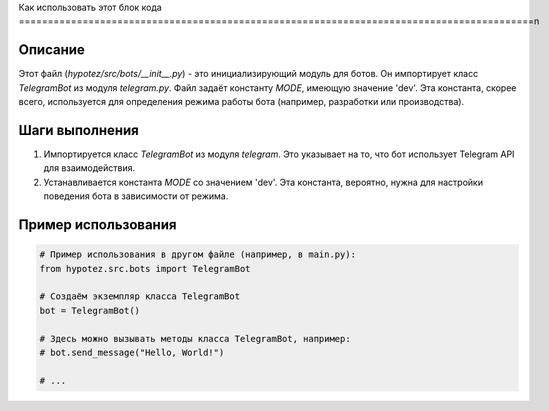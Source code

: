 Как использовать этот блок кода
=========================================================================================\n

Описание
-------------------------
Этот файл (`hypotez/src/bots/__init__.py`) - это инициализирующий модуль для ботов. Он импортирует класс `TelegramBot` из модуля `telegram.py`. Файл задаёт константу `MODE`, имеющую значение 'dev'. Эта константа, скорее всего, используется для определения режима работы бота (например, разработки или производства).


Шаги выполнения
-------------------------
1. Импортируется класс `TelegramBot` из модуля `telegram`.  Это указывает на то, что бот использует Telegram API для взаимодействия.

2. Устанавливается константа `MODE` со значением 'dev'.  Эта константа, вероятно, нужна для настройки поведения бота в зависимости от режима.


Пример использования
-------------------------
.. code-block:: python

    # Пример использования в другом файле (например, в main.py):
    from hypotez.src.bots import TelegramBot

    # Создаём экземпляр класса TelegramBot
    bot = TelegramBot()

    # Здесь можно вызывать методы класса TelegramBot, например:
    # bot.send_message("Hello, World!")

    # ...